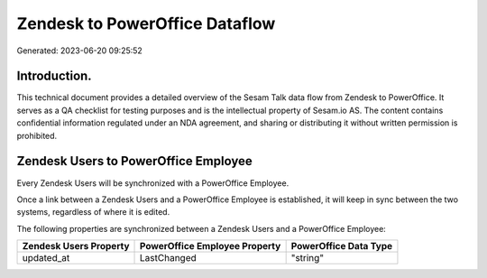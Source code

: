 ===============================
Zendesk to PowerOffice Dataflow
===============================

Generated: 2023-06-20 09:25:52

Introduction.
------------

This technical document provides a detailed overview of the Sesam Talk data flow from Zendesk to PowerOffice. It serves as a QA checklist for testing purposes and is the intellectual property of Sesam.io AS. The content contains confidential information regulated under an NDA agreement, and sharing or distributing it without written permission is prohibited.

Zendesk Users to PowerOffice Employee
-------------------------------------
Every Zendesk Users will be synchronized with a PowerOffice Employee.

Once a link between a Zendesk Users and a PowerOffice Employee is established, it will keep in sync between the two systems, regardless of where it is edited.

The following properties are synchronized between a Zendesk Users and a PowerOffice Employee:

.. list-table::
   :header-rows: 1

   * - Zendesk Users Property
     - PowerOffice Employee Property
     - PowerOffice Data Type
   * - updated_at
     - LastChanged
     - "string"

